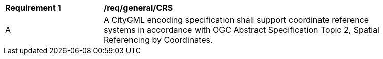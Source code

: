 [[req_class-crs]]
[width="90%",cols="2,6"]
|===
^|*Requirement  {counter:req-id}* |*/req/general/CRS* 
^|A |A CityGML encoding specification shall support coordinate reference systems in accordance with OGC Abstract Specification Topic 2, Spatial Referencing by Coordinates.
|===
